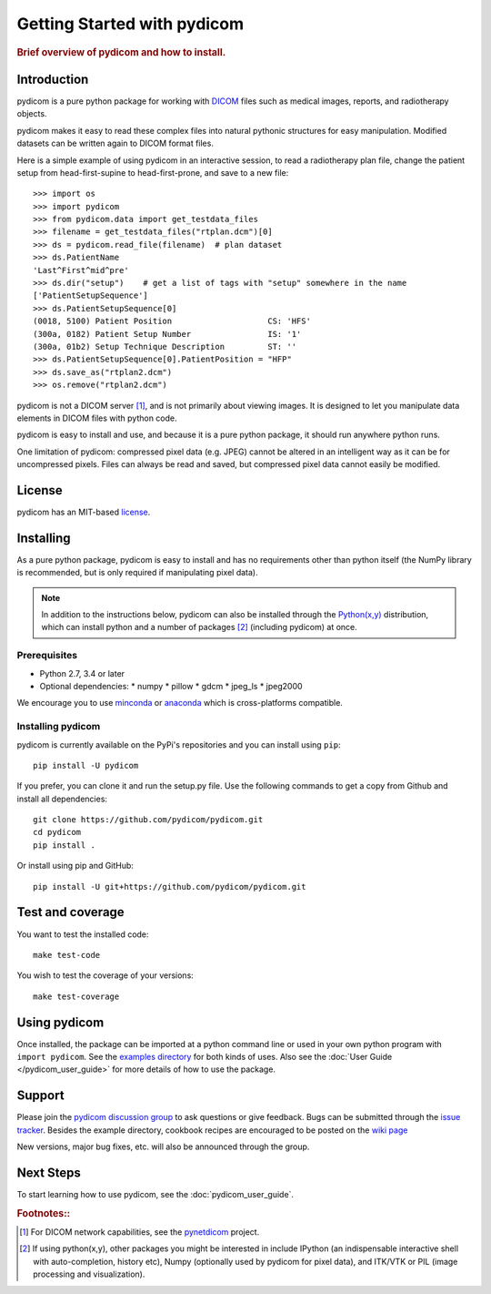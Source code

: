 .. _getting_started:

============================
Getting Started with pydicom
============================

.. rubric:: Brief overview of pydicom and how to install.


Introduction
============

pydicom is a pure python package for working with `DICOM
<http://en.wikipedia.org/wiki/DICOM>`_ files such as medical images, reports,
and radiotherapy objects.

pydicom makes it easy to read these complex files into natural pythonic
structures for easy manipulation. Modified datasets can be written again to
DICOM format files.

Here is a simple example of using pydicom in an interactive session, to read a
radiotherapy plan file, change the patient setup from head-first-supine to
head-first-prone, and save to a new file::

  >>> import os
  >>> import pydicom
  >>> from pydicom.data import get_testdata_files
  >>> filename = get_testdata_files("rtplan.dcm")[0]
  >>> ds = pydicom.read_file(filename)  # plan dataset
  >>> ds.PatientName
  'Last^First^mid^pre'
  >>> ds.dir("setup")    # get a list of tags with "setup" somewhere in the name
  ['PatientSetupSequence']
  >>> ds.PatientSetupSequence[0]
  (0018, 5100) Patient Position                    CS: 'HFS'
  (300a, 0182) Patient Setup Number                IS: '1'
  (300a, 01b2) Setup Technique Description         ST: ''
  >>> ds.PatientSetupSequence[0].PatientPosition = "HFP"
  >>> ds.save_as("rtplan2.dcm")
  >>> os.remove("rtplan2.dcm")

pydicom is not a DICOM server [#]_, and is not primarily about viewing
images. It is designed to let you manipulate data elements in DICOM files with
python code.

pydicom is easy to install and use, and because it is a pure python package, it
should run anywhere python runs.

One limitation of pydicom: compressed pixel data (e.g. JPEG) cannot be altered
in an intelligent way as it can be for uncompressed pixels.  Files can always
be read and saved, but compressed pixel data cannot easily be modified.

License
=======

pydicom has an MIT-based `license
<https://github.com/pydicom/pydicom/blob/master/LICENSE>`_.

Installing
==========

As a pure python package, pydicom is easy to install and has no requirements
other than python itself (the NumPy library is recommended, but is only
required if manipulating pixel data).

.. note::
   In addition to the instructions below, pydicom can also be installed
   through the `Python(x,y) <http://www.pythonxy.com/>`_ distribution, which
   can install python and a number of packages [#]_ (including pydicom) at
   once.

Prerequisites
-------------

* Python 2.7, 3.4 or later
* Optional dependencies:
  * numpy
  * pillow
  * gdcm
  * jpeg_ls
  * jpeg2000

We encourage you to use `minconda <https://conda.io/miniconda.html>`_ or
`anaconda <https://docs.continuum.io/anaconda/>`_ which is cross-platforms
compatible.

Installing pydicom
------------------

pydicom is currently available on the PyPi's repositories and you can install using ``pip``::

  pip install -U pydicom

If you prefer, you can clone it and run the setup.py file. Use the following
commands to get a copy from Github and install all dependencies::

  git clone https://github.com/pydicom/pydicom.git
  cd pydicom
  pip install .

Or install using pip and GitHub::

  pip install -U git+https://github.com/pydicom/pydicom.git

Test and coverage
=================

You want to test the installed code::

  make test-code

You wish to test the coverage of your versions::

  make test-coverage

Using pydicom
=============

Once installed, the package can be imported at a python command line or used
in your own python program with ``import pydicom``.
See the `examples directory
<https://github.com/pydicom/pydicom/tree/dev/pydicom/examples>`_
for both kinds of uses. Also see the :doc:`User Guide </pydicom_user_guide>`
for more details of how to use the package.

Support
=======

Please join the `pydicom discussion group
<http://groups.google.com/group/pydicom>`_ to ask questions or give feedback.
Bugs can be submitted through the `issue tracker
<https://github.com/pydicom/pydicom/issues>`_.  Besides the example directory,
cookbook recipes are encouraged to be posted on the `wiki page
<https://github.com/pydicom/pydicom/wiki>`_

New versions, major bug fixes, etc. will also be announced through the group.

Next Steps
==========

To start learning how to use pydicom, see the :doc:`pydicom_user_guide`.

.. rubric:: Footnotes::

.. [#] For DICOM network capabilities, see the `pynetdicom <https://github.com/patmun/pynetdicom>`_ project.
.. [#] If using python(x,y), other packages you might be interested in include IPython
   (an indispensable interactive shell with auto-completion, history etc),
   Numpy (optionally used by pydicom for pixel data), and ITK/VTK or PIL (image processing and visualization).
